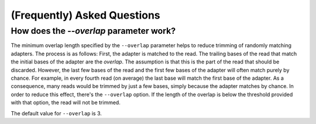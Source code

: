 (Frequently) Asked Questions
============================

How does the `--overlap` parameter work?
----------------------------------------

The minimum overlap length specified by the ``--overlap`` parameter helps to
reduce trimming of randomly matching adapters. The process is as follows: First,
the adapter is matched to the read. The trailing bases of the read that match
the initial bases of the adapter are the *overlap*. The assumption is that this
is the part of the read that should be discarded. However, the last few bases of
the read and the first few bases of the adapter will often match purely by
chance. For example, in every fourth read (on average) the last base will match
the first base of the adapter. As a consequence, many reads would be trimmed by
just a few bases, simply because the adapter matches by chance. In order to
reduce this effect, there's the ``--overlap`` option. If the length of the
overlap is below the threshold provided with that option, the read will not be
trimmed.

The default value for ``--overlap`` is 3.


